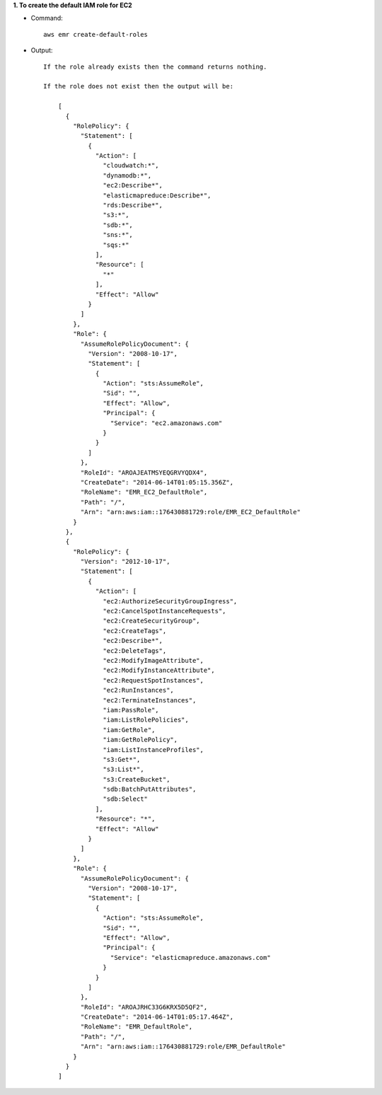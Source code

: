 **1. To create the default IAM role for EC2**

- Command::

    aws emr create-default-roles

- Output::

    If the role already exists then the command returns nothing.

    If the role does not exist then the output will be:

	[
	  {
	    "RolePolicy": {
	      "Statement": [
	        {
	          "Action": [
	            "cloudwatch:*",
	            "dynamodb:*",
	            "ec2:Describe*",
	            "elasticmapreduce:Describe*",
	            "rds:Describe*",
	            "s3:*",
	            "sdb:*",
	            "sns:*",
	            "sqs:*"
	          ],
	          "Resource": [
	            "*"
	          ],
	          "Effect": "Allow"
	        }
	      ]
	    },
	    "Role": {
	      "AssumeRolePolicyDocument": {
	        "Version": "2008-10-17",
	        "Statement": [
	          {
	            "Action": "sts:AssumeRole",
	            "Sid": "",
	            "Effect": "Allow",
	            "Principal": {
	              "Service": "ec2.amazonaws.com"
	            }
	          }
	        ]
	      },
	      "RoleId": "AROAJEATMSYEQGRVYQDX4",
	      "CreateDate": "2014-06-14T01:05:15.356Z",
	      "RoleName": "EMR_EC2_DefaultRole",
	      "Path": "/",
	      "Arn": "arn:aws:iam::176430881729:role/EMR_EC2_DefaultRole"
	    }
	  },
	  {
	    "RolePolicy": {
	      "Version": "2012-10-17",
	      "Statement": [
	        {
	          "Action": [
	            "ec2:AuthorizeSecurityGroupIngress",
	            "ec2:CancelSpotInstanceRequests",
	            "ec2:CreateSecurityGroup",
	            "ec2:CreateTags",
	            "ec2:Describe*",
	            "ec2:DeleteTags",
	            "ec2:ModifyImageAttribute",
	            "ec2:ModifyInstanceAttribute",
	            "ec2:RequestSpotInstances",
	            "ec2:RunInstances",
	            "ec2:TerminateInstances",
	            "iam:PassRole",
	            "iam:ListRolePolicies",
	            "iam:GetRole",
	            "iam:GetRolePolicy",
	            "iam:ListInstanceProfiles",
	            "s3:Get*",
	            "s3:List*",
	            "s3:CreateBucket",
	            "sdb:BatchPutAttributes",
	            "sdb:Select"
	          ],
	          "Resource": "*",
	          "Effect": "Allow"
	        }
	      ]
	    },
	    "Role": {
	      "AssumeRolePolicyDocument": {
	        "Version": "2008-10-17",
	        "Statement": [
	          {
	            "Action": "sts:AssumeRole",
	            "Sid": "",
	            "Effect": "Allow",
	            "Principal": {
	              "Service": "elasticmapreduce.amazonaws.com"
	            }
	          }
	        ]
	      },
	      "RoleId": "AROAJRHC33G6KRX5D5QF2",
	      "CreateDate": "2014-06-14T01:05:17.464Z",
	      "RoleName": "EMR_DefaultRole",
	      "Path": "/",
	      "Arn": "arn:aws:iam::176430881729:role/EMR_DefaultRole"
	    }
	  }
	]
